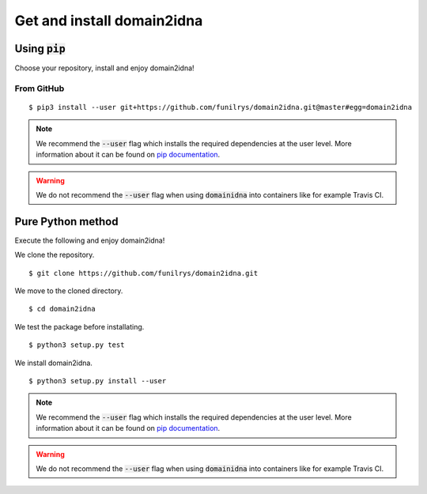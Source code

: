 Get and install domain2idna
===========================

Using :code:`pip`
-----------------

Choose your repository, install and enjoy domain2idna!

From GitHub
"""""""""""

::

   $ pip3 install --user git+https://github.com/funilrys/domain2idna.git@master#egg=domain2idna

.. note::
   We recommend the :code:`--user` flag which installs the required dependencies at the user level. More information about it can be found on `pip documentation`_.
.. warning::
   We do not recommend the :code:`--user` flag when using :code:`domainidna` into containers like for example Travis CI.

.. _pip documentation: https://pip.pypa.io/en/stable/reference/pip_install/?highlight=--user#cmdoption-user


Pure Python method
------------------

Execute the following and enjoy domain2idna!

We clone the repository.
::

   $ git clone https://github.com/funilrys/domain2idna.git


We move to the cloned directory.

::

   $ cd domain2idna

We test the package before installating.

::

   $ python3 setup.py test

We install domain2idna.

::

   $ python3 setup.py install --user

.. note::
   We recommend the :code:`--user` flag which installs the required dependencies at the user level. More information about it can be found on `pip documentation`_.

.. warning::
   We do not recommend the :code:`--user` flag when using :code:`domainidna` into containers like for example Travis CI.